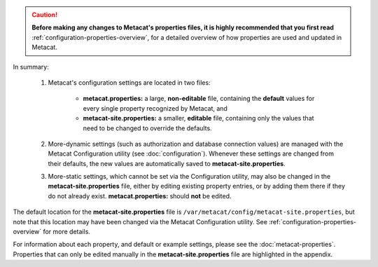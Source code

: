 
.. Caution:: **Before making any changes to Metacat's properties files, it is
   highly recommended that you first read** :ref:`configuration-properties-overview`,
   for a detailed overview of how properties are used and updated in Metacat.

In summary:

    1. Metacat's configuration settings are located in two files:

        * **metacat.properties:** a large, **non-editable** file, containing the **default** values
          for every single property recognized by Metacat, and

        * **metacat-site.properties:** a smaller, **editable** file, containing only the values that
          need to be changed to override the defaults.

    2. More-dynamic settings (such as authorization and database connection values) are
       managed with the Metacat Configuration utility (see :doc:`configuration`). Whenever these
       settings are changed from their defaults, the new values are automatically saved to
       **metacat-site.properties**.

    3. More-static settings, which cannot be set via the Configuration utility, may also be
       changed in the **metacat-site.properties** file, either by editing existing property entries,
       or by adding them there if they do not already exist.
       **metacat.properties:** should **not** be edited.

The default location for the **metacat-site.properties** file is
``/var/metacat/config/metacat-site.properties``, but note that this location may have been
changed via the Metacat Configuration utility. See :ref:`configuration-properties-overview` for
more details.

For information about each property, and default or example settings, please see the
:doc:`metacat-properties`. Properties that can only be edited manually in the
**metacat-site.properties** file are highlighted in the appendix.
